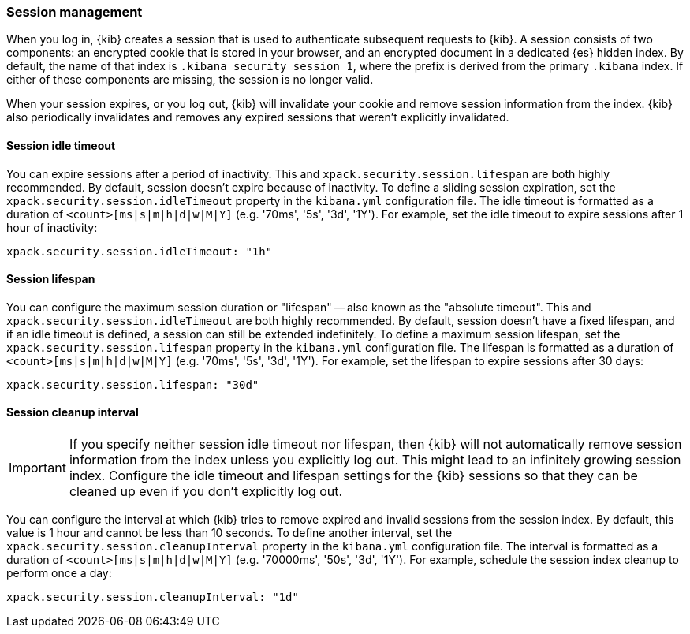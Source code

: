 [role="xpack"]
[[xpack-security-session-management]]
=== Session management

When you log in, {kib} creates a session that is used to authenticate subsequent requests to {kib}. A session consists of two components: an encrypted cookie that is stored in your browser, and an encrypted document in a dedicated {es} hidden index. By default, the name of that index is `.kibana_security_session_1`, where the prefix is derived from the primary `.kibana` index. If either of these components are missing, the session is no longer valid.

When your session expires, or you log out, {kib} will invalidate your cookie and remove session information from the index. {kib} also periodically invalidates and removes any expired sessions that weren't explicitly invalidated.

[[session-idle-timeout]]
==== Session idle timeout

You can expire sessions after a period of inactivity. This and `xpack.security.session.lifespan` are both
highly recommended. By default, session doesn't expire because of inactivity. To define a sliding session expiration, set
the `xpack.security.session.idleTimeout` property in the `kibana.yml`
configuration file. The idle timeout is formatted as a duration of
`<count>[ms|s|m|h|d|w|M|Y]` (e.g. '70ms', '5s', '3d', '1Y'). For example, set
the idle timeout to expire sessions after 1 hour of inactivity:

--
[source,yaml]
--------------------------------------------------------------------------------
xpack.security.session.idleTimeout: "1h"
--------------------------------------------------------------------------------
--

[[session-lifespan]]
==== Session lifespan

You can configure the maximum session duration or "lifespan" -- also known as
the "absolute timeout". This and `xpack.security.session.idleTimeout` are both highly
recommended. By default, session doesn't have a fixed lifespan, and if an idle timeout is defined, a session can still be extended
indefinitely. To define a maximum session lifespan, set the
`xpack.security.session.lifespan` property in the `kibana.yml` configuration
file. The lifespan is formatted as a duration of `<count>[ms|s|m|h|d|w|M|Y]`
(e.g. '70ms', '5s', '3d', '1Y'). For example, set the lifespan to expire
sessions after 30 days:

--
[source,yaml]
--------------------------------------------------------------------------------
xpack.security.session.lifespan: "30d"
--------------------------------------------------------------------------------
--

[[session-cleanup-interval]]
==== Session cleanup interval

[IMPORTANT]
============================================================================
If you specify neither session idle timeout nor lifespan, then {kib} will not automatically remove session information from the index unless you explicitly log out. This might lead to an infinitely growing session index. Configure the idle timeout and lifespan settings for the {kib} sessions so that they can be cleaned up even if you don't explicitly log out.
============================================================================

You can configure the interval at which {kib} tries to remove expired and invalid sessions from the session index. By default, this value is 1 hour and cannot be less than 10 seconds. To define another interval, set the `xpack.security.session.cleanupInterval` property in the `kibana.yml` configuration file. The interval is formatted as a duration of `<count>[ms|s|m|h|d|w|M|Y]` (e.g. '70000ms', '50s', '3d', '1Y'). For example, schedule the session index cleanup to perform once a day:

--
[source,yaml]
--------------------------------------------------------------------------------
xpack.security.session.cleanupInterval: "1d"
--------------------------------------------------------------------------------
--
